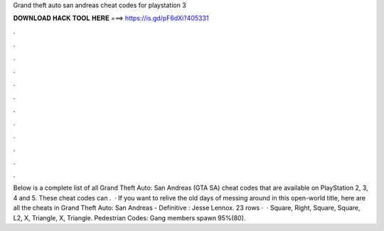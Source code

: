 Grand theft auto san andreas cheat codes for playstation 3

𝐃𝐎𝐖𝐍𝐋𝐎𝐀𝐃 𝐇𝐀𝐂𝐊 𝐓𝐎𝐎𝐋 𝐇𝐄𝐑𝐄 ===> https://is.gd/pF6dXi?405331

.

.

.

.

.

.

.

.

.

.

.

.

Below is a complete list of all Grand Theft Auto: San Andreas (GTA SA) cheat codes that are available on PlayStation 2, 3, 4 and 5. These cheat codes can .  · If you want to relive the old days of messing around in this open-world title, here are all the cheats in Grand Theft Auto: San Andreas - Definitive : Jesse Lennox. 23 rows ·  · Square, Right, Square, Square, L2, X, Triangle, X, Triangle. Pedestrian Codes: Gang members spawn 95%(80).